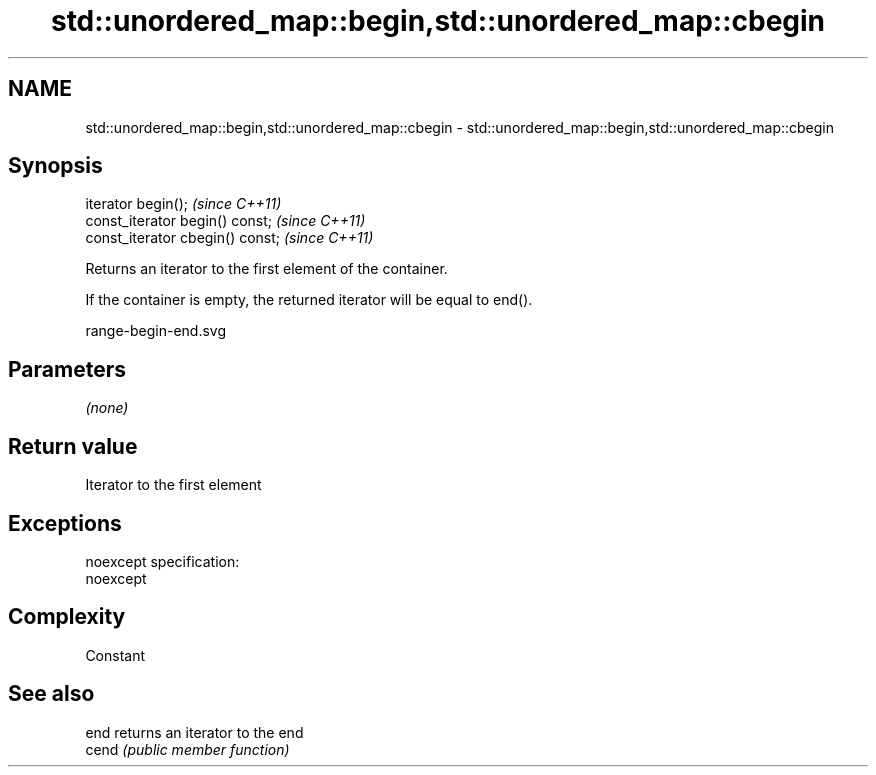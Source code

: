 .TH std::unordered_map::begin,std::unordered_map::cbegin 3 "Nov 25 2015" "2.0 | http://cppreference.com" "C++ Standard Libary"
.SH NAME
std::unordered_map::begin,std::unordered_map::cbegin \- std::unordered_map::begin,std::unordered_map::cbegin

.SH Synopsis
   iterator begin();               \fI(since C++11)\fP
   const_iterator begin() const;   \fI(since C++11)\fP
   const_iterator cbegin() const;  \fI(since C++11)\fP

   Returns an iterator to the first element of the container.

   If the container is empty, the returned iterator will be equal to end().

   range-begin-end.svg

.SH Parameters

   \fI(none)\fP

.SH Return value

   Iterator to the first element

.SH Exceptions

   noexcept specification:  
   noexcept
     

.SH Complexity

   Constant

.SH See also

   end  returns an iterator to the end
   cend \fI(public member function)\fP 
